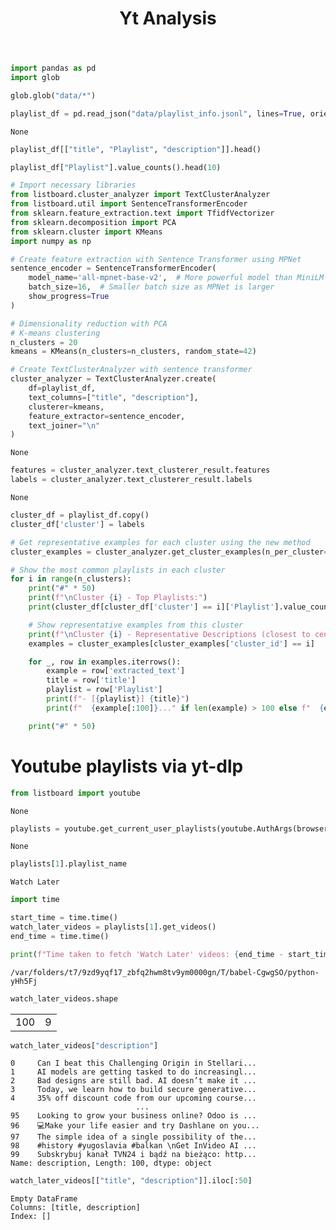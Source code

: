 #+title: Yt Analysis

#+BEGIN_SRC python :session yt_analysis.org  :exports both
import pandas as pd
import glob

glob.glob("data/*")
#+END_SRC

#+BEGIN_SRC python :session yt_analysis.org  :exports both :async
playlist_df = pd.read_json("data/playlist_info.jsonl", lines=True, orient="records")
#+END_SRC

#+RESULTS:
: None

#+BEGIN_SRC python :session yt_analysis.org  :exports both
playlist_df[["title", "Playlist", "description"]].head()
#+END_SRC

#+BEGIN_SRC python :session yt_analysis.org  :exports both
playlist_df["Playlist"].value_counts().head(10)
#+END_SRC

#+BEGIN_SRC python :session yt_analysis.org  :exports both
# Import necessary libraries
from listboard.cluster_analyzer import TextClusterAnalyzer
from listboard.util import SentenceTransformerEncoder
from sklearn.feature_extraction.text import TfidfVectorizer
from sklearn.decomposition import PCA
from sklearn.cluster import KMeans
import numpy as np
#+END_SRC

#+BEGIN_SRC python :session yt_analysis.org  :exports both :async
# Create feature extraction with Sentence Transformer using MPNet
sentence_encoder = SentenceTransformerEncoder(
    model_name='all-mpnet-base-v2',  # More powerful model than MiniLM
    batch_size=16,  # Smaller batch size as MPNet is larger
    show_progress=True
)

# Dimensionality reduction with PCA
# K-means clustering
n_clusters = 20
kmeans = KMeans(n_clusters=n_clusters, random_state=42)

# Create TextClusterAnalyzer with sentence transformer
cluster_analyzer = TextClusterAnalyzer.create(
    df=playlist_df,
    text_columns=["title", "description"],
    clusterer=kmeans,
    feature_extractor=sentence_encoder,
    text_joiner="\n"
)
#+END_SRC

#+RESULTS:
: None

#+BEGIN_SRC python :session yt_analysis.org  :exports both :async
features = cluster_analyzer.text_clusterer_result.features
labels = cluster_analyzer.text_clusterer_result.labels
#+END_SRC

#+RESULTS:
: None

#+BEGIN_SRC python :session yt_analysis.org  :exports both :async :results output
cluster_df = playlist_df.copy()
cluster_df['cluster'] = labels

# Get representative examples for each cluster using the new method
cluster_examples = cluster_analyzer.get_cluster_examples(n_per_cluster=3)

# Show the most common playlists in each cluster
for i in range(n_clusters):
    print("#" * 50)
    print(f"\nCluster {i} - Top Playlists:")
    print(cluster_df[cluster_df['cluster'] == i]['Playlist'].value_counts().head(5))

    # Show representative examples from this cluster
    print(f"\nCluster {i} - Representative Descriptions (closest to centroid):")
    examples = cluster_examples[cluster_examples['cluster_id'] == i]

    for _, row in examples.iterrows():
        example = row['extracted_text']
        title = row['title']
        playlist = row['Playlist']
        print(f"- [{playlist}] {title}")
        print(f"  {example[:100]}..." if len(example) > 100 else f"  {example}")

    print("#" * 50)
#+END_SRC

* Youtube playlists via yt-dlp
:PROPERTIES:
:CREATED:  <2025-07-21 Mon> [20:35]
:END:


#+BEGIN_SRC python :session yt_analysis.org  :exports both
from listboard import youtube
#+END_SRC

#+RESULTS:
: None

#+BEGIN_SRC python :session yt_analysis.org  :exports both :async
playlists = youtube.get_current_user_playlists(youtube.AuthArgs(browser="firefox"))
#+END_SRC

#+RESULTS:
: None

#+BEGIN_SRC python :session yt_analysis.org  :exports both
playlists[1].playlist_name
#+END_SRC

#+RESULTS:
: Watch Later

#+BEGIN_SRC python :session yt_analysis.org  :exports both :async
import time

start_time = time.time()
watch_later_videos = playlists[1].get_videos()
end_time = time.time()

print(f"Time taken to fetch 'Watch Later' videos: {end_time - start_time:.2f} seconds")
#+END_SRC

#+RESULTS:
: /var/folders/t7/9zd9yqf17_zbfq2hwm8tv9ym0000gn/T/babel-CgwgSO/python-yHh5Fj

#+BEGIN_SRC python :session yt_analysis.org  :exports both
watch_later_videos.shape
#+END_SRC

#+RESULTS:
| 100 | 9 |

#+BEGIN_SRC python :session yt_analysis.org  :exports both
watch_later_videos["description"]
#+END_SRC

#+RESULTS:
#+begin_example
0     Can I beat this Challenging Origin in Stellari...
1     AI models are getting tasked to do increasingl...
2     Bad designs are still bad. AI doesn’t make it ...
3     Today, we learn how to build secure generative...
4     35% off discount code from our upcoming course...
                            ...
95    Looking to grow your business online? Odoo is ...
96    💻Make your life easier and try Dashlane on you...
97    The simple idea of a single possibility of the...
98    #history #yugoslavia #balkan \nGet InVideo AI ...
99    Subskrybuj kanał TVN24 i bądź na bieżąco: http...
Name: description, Length: 100, dtype: object
#+end_example

#+BEGIN_SRC python :session yt_analysis.org  :exports both
watch_later_videos[["title", "description"]].iloc[:50]
#+END_SRC

#+RESULTS:
: Empty DataFrame
: Columns: [title, description]
: Index: []
